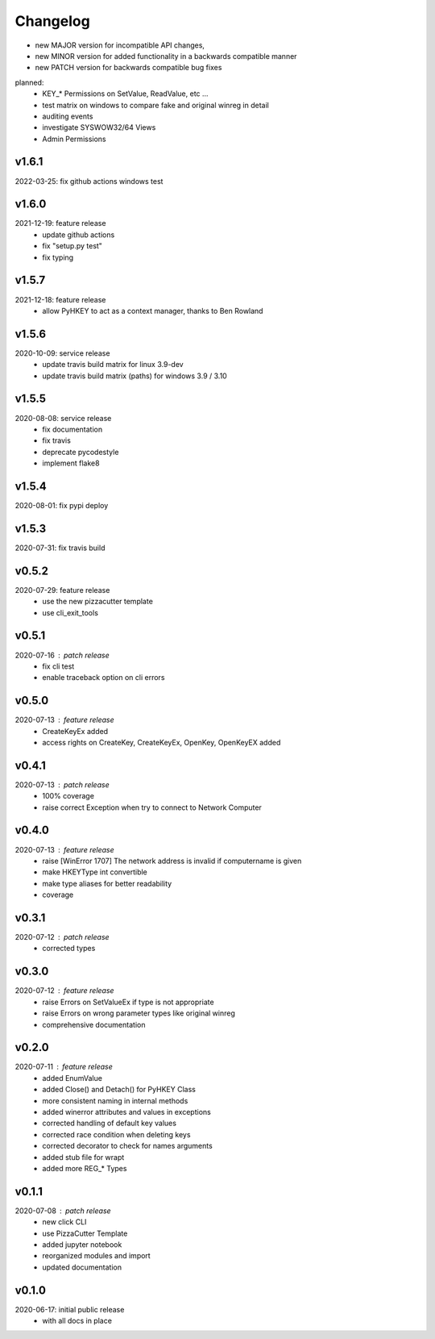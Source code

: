 Changelog
=========

- new MAJOR version for incompatible API changes,
- new MINOR version for added functionality in a backwards compatible manner
- new PATCH version for backwards compatible bug fixes

planned:
    - KEY_* Permissions on SetValue, ReadValue, etc ...
    - test matrix on windows to compare fake and original winreg in detail
    - auditing events
    - investigate SYSWOW32/64 Views
    - Admin Permissions

v1.6.1
--------
2022-03-25: fix github actions windows test

v1.6.0
--------
2021-12-19: feature release
    - update github actions
    - fix "setup.py test"
    - fix typing

v1.5.7
--------
2021-12-18: feature release
    - allow PyHKEY to act as a context manager, thanks to Ben Rowland

v1.5.6
--------
2020-10-09: service release
    - update travis build matrix for linux 3.9-dev
    - update travis build matrix (paths) for windows 3.9 / 3.10

v1.5.5
--------
2020-08-08: service release
    - fix documentation
    - fix travis
    - deprecate pycodestyle
    - implement flake8

v1.5.4
---------
2020-08-01: fix pypi deploy

v1.5.3
--------
2020-07-31: fix travis build


v0.5.2
--------
2020-07-29: feature release
    - use the new pizzacutter template
    - use cli_exit_tools

v0.5.1
--------
2020-07-16 : patch release
    - fix cli test
    - enable traceback option on cli errors

v0.5.0
--------
2020-07-13 : feature release
    - CreateKeyEx added
    - access rights on CreateKey, CreateKeyEx, OpenKey, OpenKeyEX added

v0.4.1
--------
2020-07-13 : patch release
    - 100% coverage
    - raise correct Exception when try to connect to Network Computer

v0.4.0
--------
2020-07-13 : feature release
    - raise [WinError 1707] The network address is invalid if computername is given
    - make HKEYType int convertible
    - make type aliases for better readability
    - coverage

v0.3.1
--------
2020-07-12 : patch release
    - corrected types

v0.3.0
--------
2020-07-12 : feature release
    - raise Errors on SetValueEx if type is not appropriate
    - raise Errors on wrong parameter types like original winreg
    - comprehensive documentation

v0.2.0
--------
2020-07-11 : feature release
    - added EnumValue
    - added Close() and Detach() for PyHKEY Class
    - more consistent naming in internal methods
    - added winerror attributes and values in exceptions
    - corrected handling of default key values
    - corrected race condition when deleting keys
    - corrected decorator to check for names arguments
    - added stub file for wrapt
    - added more REG_* Types

v0.1.1
--------
2020-07-08 : patch release
    - new click CLI
    - use PizzaCutter Template
    - added jupyter notebook
    - reorganized modules and import
    - updated documentation

v0.1.0
--------
2020-06-17: initial public release
    - with all docs in place
